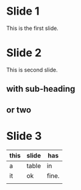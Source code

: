 #+OPTIONS: toc:nil num:nil
#+REVEAL_ROOT: https://cdn.jsdelivr.net/npm/reveal.js
* Slide 1
This is the first slide. 
* Slide 2
   :PROPERTIES:
   :REVEAL_EXTRA_ATTR: data-background="#007777"
   :END:
   This is second slide.
** with sub-heading
** or two

* Slide 3
   | this | slide | has   |
   |------+-------+-------|
   | a    | table | in    |
   | it   | ok    | fine. |
   |      |       |       |
